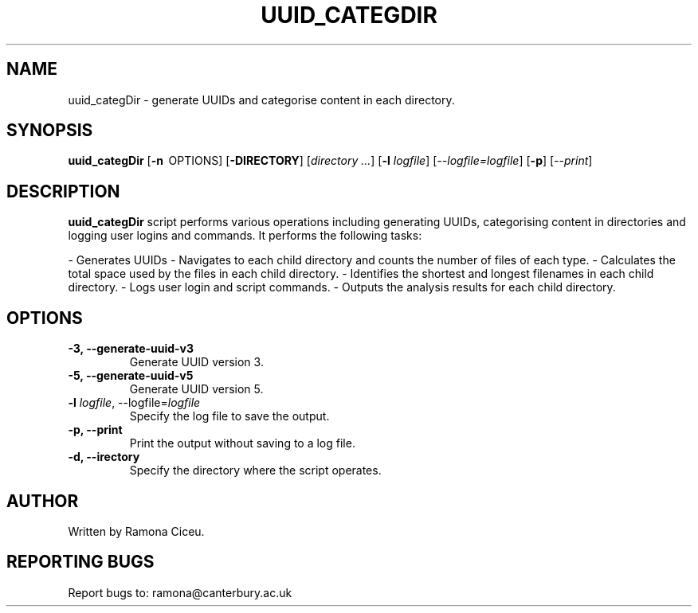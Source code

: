 .TH UUID_CATEGDIR

.SH NAME
uuid_categDir \- generate UUIDs and categorise content in each directory.

.SH SYNOPSIS
.B uuid_categDir
[\fB\-n\fR \ OPTIONS\fR] [\fB\-DIRECTORY\fR]
[\fIdirectory ...\fR]
[\fB\-l \fIlogfile\fR] [\fI\-\-logfile=\fIlogfile\fR]
[\fB\-p\fR] [\fI\-\-print\fR]

.SH DESCRIPTION
 \fBuuid_categDir\fR script performs various operations including generating UUIDs, categorising content in directories and logging user logins and commands.
It performs the following tasks:

- Generates UUIDs
- Navigates to each child directory and counts the number of files of each type.
- Calculates the total space used by the files in each child directory.
- Identifies the shortest and longest filenames in each child directory.
- Logs user login and script commands.
- Outputs the analysis results for each child directory.



.SH OPTIONS
.TP
.B \-3, \-\-generate-uuid-v3
Generate UUID version 3.

.TP
.B \-5, \-\-generate-uuid-v5
Generate UUID version 5.

.TP
.B \-l \fIlogfile\fR, \-\-logfile=\fIlogfile\fR
Specify the log file to save the output.

.TP
.B \-p, \-\-print
Print the output without saving to a log file.

.TP
.B \-d, \-\-\directory 
Specify the directory where the script operates.

.SH AUTHOR
Written by Ramona Ciceu.


.SH REPORTING BUGS
Report bugs to: ramona@canterbury.ac.uk
